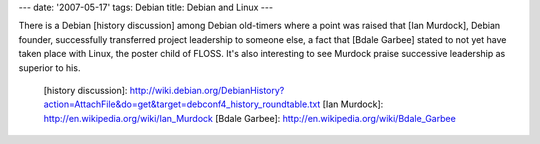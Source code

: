 ---
date: '2007-05-17'
tags: Debian
title: Debian and Linux
---

There is a Debian [history discussion] among Debian old-timers where a
point was raised that [Ian Murdock], Debian founder, successfully
transferred project leadership to someone else, a fact that [Bdale
Garbee] stated to not yet have taken place with Linux, the poster child
of FLOSS. It\'s also interesting to see Murdock praise successive
leadership as superior to his.

  [history discussion]: http://wiki.debian.org/DebianHistory?action=AttachFile&do=get&target=debconf4_history_roundtable.txt
  [Ian Murdock]: http://en.wikipedia.org/wiki/Ian_Murdock
  [Bdale Garbee]: http://en.wikipedia.org/wiki/Bdale_Garbee

